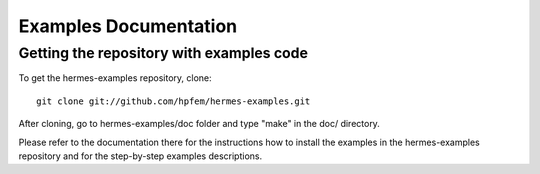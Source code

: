 ======================
Examples Documentation
======================

Getting the repository with examples code
-----------------------------------------
To get the hermes-examples repository, clone::

    git clone git://github.com/hpfem/hermes-examples.git

After cloning, go to hermes-examples/doc folder and type "make" in the doc/ directory.

Please refer to the documentation there for the instructions how to install the examples in the hermes-examples repository and for
the step-by-step examples descriptions.